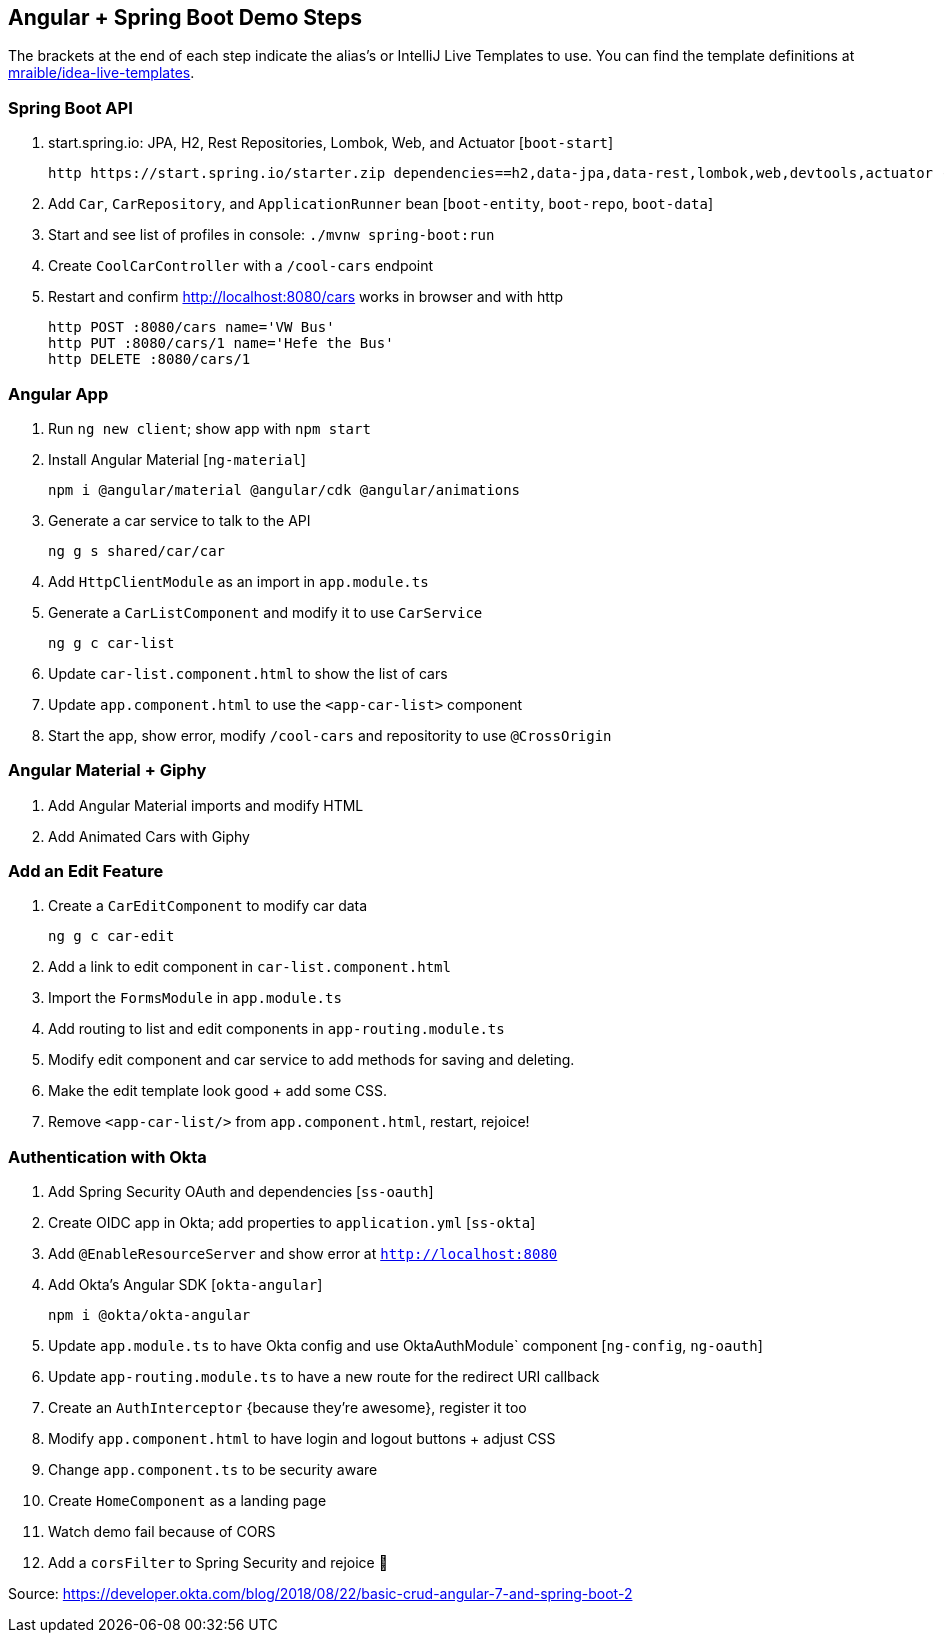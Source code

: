 == Angular + Spring Boot Demo Steps

The brackets at the end of each step indicate the alias's or IntelliJ Live Templates to use. You can find the template definitions at https://github.com/mraible/idea-live-templates[mraible/idea-live-templates].

=== Spring Boot API

. start.spring.io: JPA, H2, Rest Repositories, Lombok, Web, and Actuator [`boot-start`]

  http https://start.spring.io/starter.zip dependencies==h2,data-jpa,data-rest,lombok,web,devtools,actuator -d

. Add `Car`, `CarRepository`, and `ApplicationRunner` bean [`boot-entity`, `boot-repo`, `boot-data`]

. Start and see list of profiles in console: `./mvnw spring-boot:run`

. Create `CoolCarController` with a `/cool-cars` endpoint

. Restart and confirm http://localhost:8080/cars works in browser and with http

  http POST :8080/cars name='VW Bus'
  http PUT :8080/cars/1 name='Hefe the Bus'
  http DELETE :8080/cars/1

=== Angular App

. Run `ng new client`; show app with `npm start`

. Install Angular Material [`ng-material`]

  npm i @angular/material @angular/cdk @angular/animations

. Generate a car service to talk to the API

  ng g s shared/car/car

. Add `HttpClientModule` as an import in `app.module.ts`

. Generate a `CarListComponent` and modify it to use `CarService`

  ng g c car-list

. Update `car-list.component.html` to show the list of cars

. Update `app.component.html` to use the `<app-car-list>` component

. Start the app, show error, modify `/cool-cars` and repositority to use `@CrossOrigin`

=== Angular Material + Giphy

. Add Angular Material imports and modify HTML
. Add Animated Cars with Giphy

=== Add an Edit Feature

. Create a `CarEditComponent` to modify car data

  ng g c car-edit

. Add a link to edit component in `car-list.component.html`

. Import the `FormsModule` in `app.module.ts`

. Add routing to list and edit components in `app-routing.module.ts`

. Modify edit component and car service to add methods for saving and deleting.

. Make the edit template look good + add some CSS.

. Remove `<app-car-list/>` from `app.component.html`, restart, rejoice!

=== Authentication with Okta

. Add Spring Security OAuth and dependencies [`ss-oauth`]

. Create OIDC app in Okta; add properties to `application.yml` [`ss-okta`]

. Add `@EnableResourceServer` and show error at `http://localhost:8080`

. Add Okta's Angular SDK [`okta-angular`]

  npm i @okta/okta-angular

. Update `app.module.ts` to have Okta config and use OktaAuthModule` component [`ng-config`, `ng-oauth`]

. Update `app-routing.module.ts` to have a new route for the redirect URI callback

. Create an `AuthInterceptor` {because they're awesome}, register it too

. Modify `app.component.html` to have login and logout buttons + adjust CSS

. Change `app.component.ts` to be security aware

. Create `HomeComponent` as a landing page

. Watch demo fail because of CORS

. Add a `corsFilter` to Spring Security and rejoice 🎉

Source: https://developer.okta.com/blog/2018/08/22/basic-crud-angular-7-and-spring-boot-2